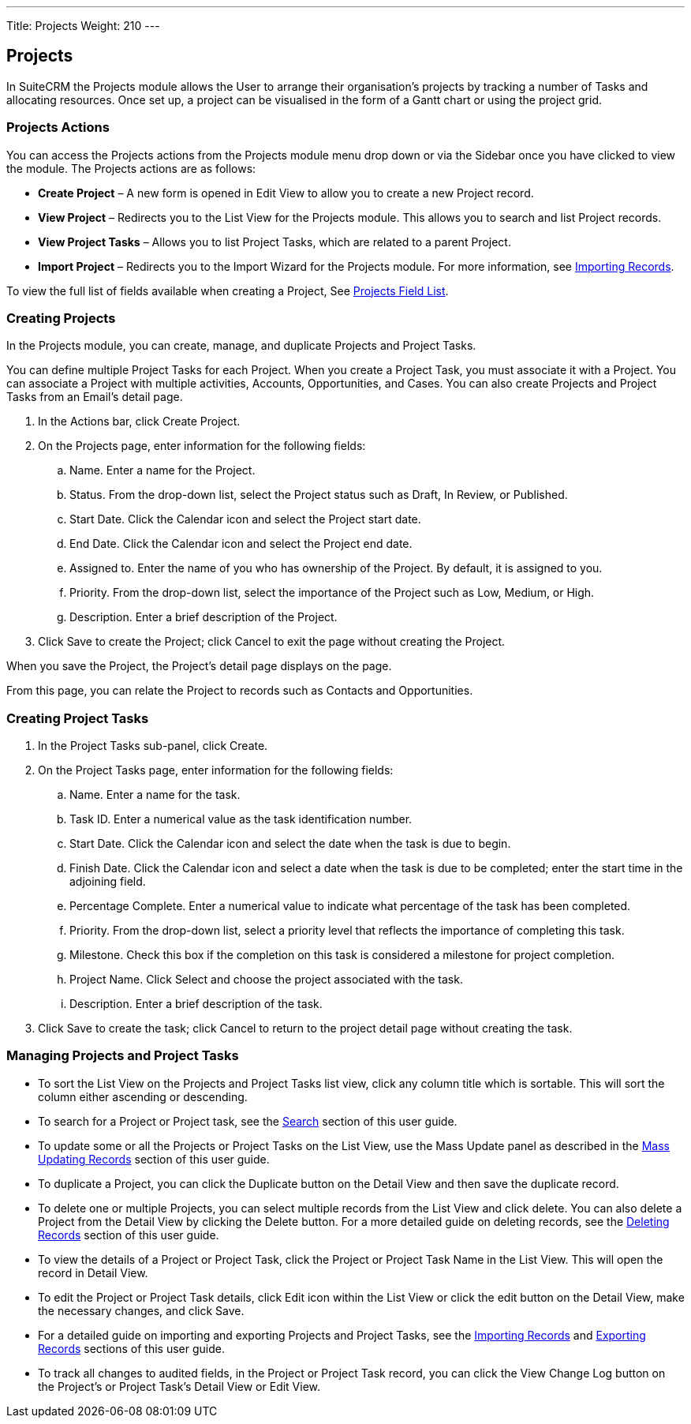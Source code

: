 ---
Title: Projects
Weight: 210
---

== Projects

In SuiteCRM the Projects module allows the User to arrange their
organisation's projects by tracking a number of Tasks and allocating
resources. Once set up, a project can be visualised in the form of a
Gantt chart or using the project grid.

=== Projects Actions

You can access the Projects actions from the Projects module menu drop
down or via the Sidebar once you have clicked to view the module. The
Projects actions are as follows:

* *Create Project* – A new form is opened in Edit View to allow you to
create a new Project record.
* *View Project* – Redirects you to the List View for the Projects module.
This allows you to search and list Project records.
* *View Project Tasks* – Allows you to list Project Tasks, which are
related to a parent Project.
* *Import Project* – Redirects you to the Import Wizard for the Projects
module. For more information, see link:http://docs.suitecrm.com/user/user-interface/#_importing_records[Importing
Records].

To view the full list of fields available when creating a Project, See
link:http://docs.suitecrm.com/user/appendix-a/#_projects_field_list[Projects Field List].

=== Creating Projects

In the Projects module, you can create, manage, and duplicate Projects
and Project Tasks.

You can define multiple Project Tasks for each Project. When you create
a Project Task, you must associate it with a Project. You can associate
a Project with multiple activities, Accounts, Opportunities, and Cases.
You can also create Projects and Project Tasks from an Email’s detail
page.

.  In the Actions bar, click Create Project.
.  On the Projects page, enter information for the following fields:
..  Name. Enter a name for the Project.
..  Status. From the drop-down list, select the Project status such as
Draft, In Review, or Published.
..  Start Date. Click the Calendar icon and select the Project start
date.
..  End Date. Click the Calendar icon and select the Project end date.
..  Assigned to. Enter the name of you who has ownership of the Project.
By default, it is assigned to you.
..  Priority. From the drop-down list, select the importance of the
Project such as Low, Medium, or High.
..  Description. Enter a brief description of the Project.
.  Click Save to create the Project; click Cancel to exit the page
without creating the Project.

When you save the Project, the Project’s detail page displays on the
page.

From this page, you can relate the Project to records such as Contacts
and Opportunities.

=== Creating Project Tasks

.  In the Project Tasks sub-panel, click Create.
.  On the Project Tasks page, enter information for the following
fields:
..  Name. Enter a name for the task.
..  Task ID. Enter a numerical value as the task identification number.
..  Start Date. Click the Calendar icon and select the date when the
task is due to begin.
..  Finish Date. Click the Calendar icon and select a date when the task
is due to be completed; enter the start time in the adjoining field.
..  Percentage Complete. Enter a numerical value to indicate what
percentage of the task has been completed.
..  Priority. From the drop-down list, select a priority level that
reflects the importance of completing this task.
..  Milestone. Check this box if the completion on this task is
considered a milestone for project completion.
..  Project Name. Click Select and choose the project associated with
the task.
..  Description. Enter a brief description of the task.
.  Click Save to create the task; click Cancel to return to the project
detail page without creating the task.

=== Managing Projects and Project Tasks

* To sort the List View on the Projects and Project Tasks list view,
click any column title which is sortable. This will sort the column
either ascending or descending.
* To search for a Project or Project task, see the link:http://docs.suitecrm.com/user/user-interface/#_search[Search]
section of this user guide.
* To update some or all the Projects or Project Tasks on the List View,
use the Mass Update panel as described in the
link:http://docs.suitecrm.com/user/user-interface/#_mass_updating_records[Mass Updating Records] section of this user
guide.
* To duplicate a Project, you can click the Duplicate button on the
Detail View and then save the duplicate record.
* To delete one or multiple Projects, you can select multiple records
from the List View and click delete. You can also delete a Project from
the Detail View by clicking the Delete button. For a more detailed guide
on deleting records, see the link:http://docs.suitecrm.com/user/user-interface/#_deleting_records[Deleting Records]
section of this user guide.
* To view the details of a Project or Project Task, click the Project or
Project Task Name in the List View. This will open the record in Detail
View.
* To edit the Project or Project Task details, click Edit icon within
the List View or click the edit button on the Detail View, make the
necessary changes, and click Save.
* For a detailed guide on importing and exporting Projects and Project
Tasks, see the link:http://docs.suitecrm.com/user/user-interface/#_importing_records[Importing Records] and
link:http://docs.suitecrm.com/user/user-interface/#_exporting_records[Exporting Records] sections of this user guide.
* To track all changes to audited fields, in the Project or Project Task
record, you can click the View Change Log button on the Project's or
Project Task's Detail View or Edit View.